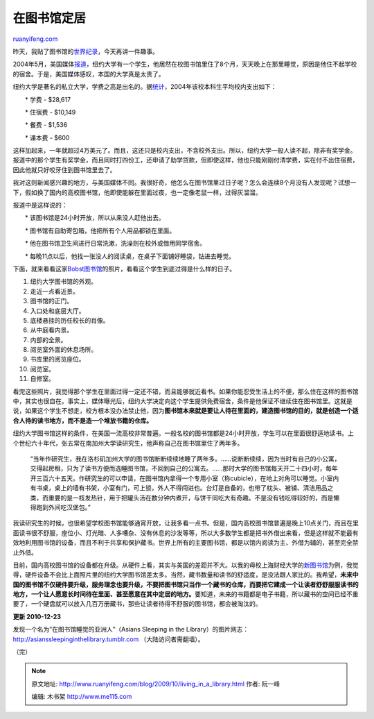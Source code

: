 .. _200910_living_in_a_library:

在图书馆定居
===============================

`ruanyifeng.com <http://www.ruanyifeng.com/blog/2009/10/living_in_a_library.html>`__

昨天，我贴了图书馆的\ `世界纪录 <http://www.ruanyifeng.com/blog/2009/09/library_world_records.html>`__\ ，今天再讲一件趣事。

2004年5月，美国媒体\ `报道 <http://en.wikipedia.org/wiki/Bobst_Boy>`__\ ，纽约大学有一个学生，他居然在校图书馆里住了8个月，天天晚上在那里睡觉，原因是他住不起学校的宿舍。于是，美国媒体感叹，本国的大学真是太贵了。

纽约大学是著名的私立大学，学费之高是出名的。据\ `统计 <http://media.www.theeastcarolinian.com/media/storage/paper915/news/2005/04/12/Opinion/Its-Your.Typical.2.A.m.Winter.2002-2210390.shtml>`__\ ，2004年该校本科生平均校内支出如下：

　　\* 学费 - $28,617

　　\* 住宿费 - $10,149

　　\* 餐费 - $1,536

　　\* 课本费 - $600

这样加起来，一年就超过4万美元了。而且，这还只是校内支出，不含校外支出。所以，纽约大学一般人读不起，除非有奖学金。报道中的那个学生有奖学金，而且同时打四份工，还申请了助学贷款，但即使这样，他也只能刚刚付清学费，实在付不出住宿费，因此他就只好咬牙住到图书馆里去了。

我对这则新闻感兴趣的地方，与美国媒体不同。我很好奇，他怎么在图书馆里过日子呢？怎么会连续8个月没有人发现呢？试想一下，假如换了国内的高校图书馆，他即使能躲在里面过夜，也一定像老鼠一样，过得灰溜溜。

报道中是这样说的：

　　\* 该图书馆是24小时开放，所以从来没人赶他出去。

　　\* 图书馆有自助寄包箱，他把所有个人用品都锁在里面。

　　\* 他在图书馆卫生间进行日常洗漱，洗澡则在校外或借用同学宿舍。

　　\*
每晚11点以后，他找一张没人的阅读桌，在桌子下面铺好睡袋，钻进去睡觉。

下面，就来看看这家\ `Bobst图书馆 <http://library.nyu.edu>`__\ 的照片，看看这个学生到底过得是什么样的日子。

1. 纽约大学图书馆的外观。

2. 走近一点看近景。

3. 图书馆的正门。

4. 入口处和底层大厅。

5. 底楼悬挂的历任校长的肖像。

6. 从中庭看内景。

7. 内部的全景。

8. 阅览室外面的休息场所。

9. 书库里的阅览座位。

10. 阅览室。

11. 自修室。

看完这些照片，我觉得那个学生在里面过得一定还不错，而且能够就近看书。如果你能忍受生活上的不便，那么住在这样的图书馆中，其实也很自在。事实上，媒体曝光后，纽约大学决定向这个学生提供免费宿舍，条件是他保证不继续住在图书馆里。这就是说，如果这个学生不想走，校方根本没办法禁止他，因为\ **图书馆本来就是要让人待在里面的，建造图书馆的目的，就是创造一个适合人待的读书地方，而不是造一个堆放书籍的仓库。**

纽约大学图书馆这样的条件，在美国一流高校非常普遍。一般名校的图书馆都是24小时开放，学生可以在里面很舒适地读书。上个世纪六十年代，张五常在南加州大学读研究生，他声称自己在图书馆里住了两年多。

    “当年作研究生，我在洛杉矶加州大学的图书馆断断续续地睡了两年多。……说断断续续，因为当时有自己的小公寓，交得起房租，只为了读书方便而选睡图书馆，不回到自己的公寓去。……那时大学的图书馆每天开二十四小时，每年开三百六十五天。作研究生的可以申请，在图书馆内拿得一个专用小室（称cubicle），在地上对角可以睡觉。小室内有书桌，桌上的墙有书架，小室有门，可上锁，外人不得闯进也。台灯是自备的，也带了枕头、被铺、清洁用品之类，而重要的是一枝发热针，用于把罐头汤在数分钟内煮开，与饼干同吃大有奇趣。不是没有钱吃得较好的，而是懒得跑到外间吃汉堡包。”

我读研究生的时候，也很希望学校图书馆能够通宵开放，让我多看一点书。但是，国内高校图书馆普遍是晚上10点关门，而且在里面读书很不舒服，座位小、灯光暗、人多嘈杂、没有休息的沙发等等，所以大多数学生都是把书外借出来看，但是这样就不能最有效地利用图书馆的设备，而且不利于共享和保护藏书。世界上所有的主要图书馆，都是以馆内阅读为主、外借为辅的，甚至完全禁止外借。

目前，国内高校图书馆的设备都在升级。从硬件上看，其实与美国的差距并不大。以我的母校上海财经大学的\ `新图书馆 <http://www.ruanyifeng.com/blog/2007/03/new_library_of_shufe.html>`__\ 为例，我觉得，硬件设备不会比上面照片里的纽约大学图书馆差太多。当然，藏书数量和读书的舒适度，是没法跟人家比的。我希望，\ **未来中国的图书馆不仅硬件要升级，服务理念也要升级，不要把图书馆只当作一个藏书的仓库，而要把它建成一个让读者舒舒服服读书的地方，一个让人愿意长时间待在里面、甚至愿意在其中定居的地方。**\ 要知道，未来的书籍都是电子书籍，所以藏书的空间已经不重要了，一个硬盘就可以放入几百万册藏书，那些让读者待得不舒服的图书馆，都会被淘汰的。

**更新 2010-12-23**

发现一个名为”在图书馆睡觉的亚洲人”（Asians Sleeping in the
Library）的图片网志：\ `http://asianssleepinginthelibrary.tumblr.com <http://asianssleepinginthelibrary.tumblr.com>`__
（大陆访问者需翻墙）。

| （完）

.. note::
    原文地址: http://www.ruanyifeng.com/blog/2009/10/living_in_a_library.html 
    作者: 阮一峰 

    编辑: 木书架 http://www.me115.com